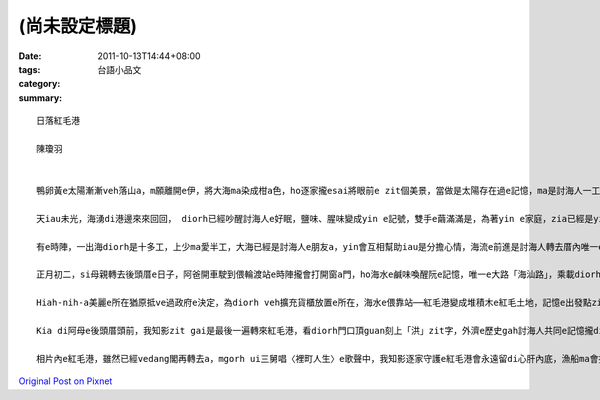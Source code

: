 (尚未設定標題)
####################

:date: 2011-10-13T14:44+08:00
:tags: 
:category: 台語小品文
:summary: 


:: 

  日落紅毛港

  陳瓊羽


  鴨卵黃e太陽漸漸veh落山a，m願離開e伊，將大海ma染成柑a色，ho逐家攏esai將眼前e zit個美景，當做是太陽存在過e記憶，ma是討海人一工e結束。

  天iau未光，海湧di港邊來來回回， diorh已經吵醒討海人e好眠，鹽味、腥味變成yin e記號，雙手e繭滿滿是，為著yin e家庭，zia已經是yin金習慣e生活a，拉機歐開gah上大聲，聽天氣報導來知影天公伯a今a日veh ho yin出海vor，suah落來〈裡町人生〉e歌曲開始漂浮di大海e頂面，哼哼唱唱e音樂gah海湧拍diorh船e節奏，變成一條索仔，拉開天頂e ca-deng﹝窗簾/curtain﹞，ho日頭照遍海邊e紅毛港。

  有e時陣，一出海diorh是十多工，上少ma愛半工，大海已經是討海人e朋友a，yin會互相幫助iau是分擔心情，海流e前進是討海人轉去厝內唯一e一條路，滿歸e漁獲gah歷史e記憶攏隨著海湧e沉浮完成，母親e思念ma化做白雲due著海湧陪伴diorh討海人，ho yin一路上ve再孤單，因為yin知影日頭落山之時，海口e雙臂會為yin pah開。

  正月初二，si母親轉去後頭厝e日子，阿爸開車駛到偎輪渡站e時陣攏會打開窗a門，ho海水e鹹味喚醒阮e記憶，唯一e大路「海汕路」，乘載diorh所有紅毛港人e回憶，大舅gah三舅veh討海一定會經過，表姊透早veh上課ma會經過，阿爸ma是ui zit條路娶diorh阿母zit個美麗e新娘a，陪阿母轉去後頭厝ma是愛di zit條路留落印跡，ziah edang回到伊生命e源頭，尤其紅毛港只要有人veh娶人客e時陣，歸條路好親像海龍王穿diorh伊e紅西裝，ma作伙來食流水席dau熱鬧，順便為生命e結合gah流傳做見證。

  Hiah-nih-a美麗e所在猶原抵ve過政府e決定，為diorh veh擴充貨櫃放置e所在，海水e偎靠站──紅毛港變成堆積木e紅毛土地，記憶e出發點zitma已經m知影veh去叨位找，gorh ka濟e目屎gah m願ma阻擋ve了怪手e無情，挖開ho阮安心e厝頂ma挖走外公、外媽e汗水，本底鴨卵黃e紅毛港，zitma已經蓋diorh一層烏灰e面紗，永遠vedang gorh再掀開，好好a面對海龍王e邀請。

  Kia di阿母e後頭厝頭前，我知影zit gai是最後一遍轉來紅毛港，看diorh門口頂guan刻上「洪」zit字，外濟e歷史gah討海人共同e記憶攏di紅毛港zit塊土地醞釀，爬上去厝頂，歸片e紅瓦屋頂是討海人ui海上轉來e依據，ma是外媽等待大舅gah三舅轉來e日落心情，ui厝頂看e diorh鴨卵黃e大海，diorh表示海上e孤船ma看會著紅瓦e思慕。

  相片內e紅毛港，雖然已經vedang閣再轉去a，mgorh ui三舅唱〈裡町人生〉e歌聲中，我知影逐家守護e紅毛港會永遠留di心肝內底，漁船ma會找diorh轉去e路，紅瓦e思念之情ma替阮找diorh到未來e路。



`Original Post on Pixnet <http://daiqi007.pixnet.net/blog/post/35914179>`_